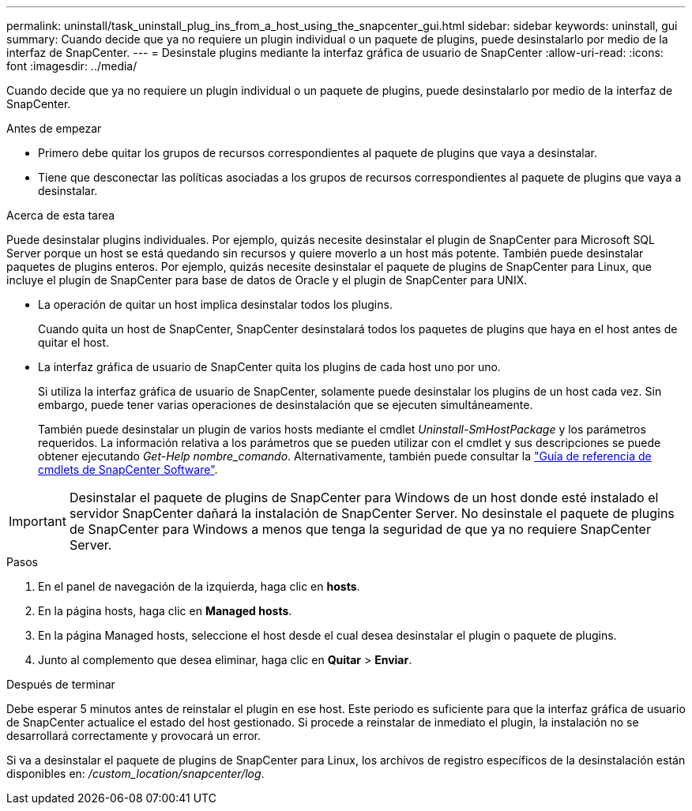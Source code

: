 ---
permalink: uninstall/task_uninstall_plug_ins_from_a_host_using_the_snapcenter_gui.html 
sidebar: sidebar 
keywords: uninstall, gui 
summary: Cuando decide que ya no requiere un plugin individual o un paquete de plugins, puede desinstalarlo por medio de la interfaz de SnapCenter. 
---
= Desinstale plugins mediante la interfaz gráfica de usuario de SnapCenter
:allow-uri-read: 
:icons: font
:imagesdir: ../media/


[role="lead"]
Cuando decide que ya no requiere un plugin individual o un paquete de plugins, puede desinstalarlo por medio de la interfaz de SnapCenter.

.Antes de empezar
* Primero debe quitar los grupos de recursos correspondientes al paquete de plugins que vaya a desinstalar.
* Tiene que desconectar las políticas asociadas a los grupos de recursos correspondientes al paquete de plugins que vaya a desinstalar.


.Acerca de esta tarea
Puede desinstalar plugins individuales. Por ejemplo, quizás necesite desinstalar el plugin de SnapCenter para Microsoft SQL Server porque un host se está quedando sin recursos y quiere moverlo a un host más potente. También puede desinstalar paquetes de plugins enteros. Por ejemplo, quizás necesite desinstalar el paquete de plugins de SnapCenter para Linux, que incluye el plugin de SnapCenter para base de datos de Oracle y el plugin de SnapCenter para UNIX.

* La operación de quitar un host implica desinstalar todos los plugins.
+
Cuando quita un host de SnapCenter, SnapCenter desinstalará todos los paquetes de plugins que haya en el host antes de quitar el host.

* La interfaz gráfica de usuario de SnapCenter quita los plugins de cada host uno por uno.
+
Si utiliza la interfaz gráfica de usuario de SnapCenter, solamente puede desinstalar los plugins de un host cada vez. Sin embargo, puede tener varias operaciones de desinstalación que se ejecuten simultáneamente.

+
También puede desinstalar un plugin de varios hosts mediante el cmdlet _Uninstall-SmHostPackage_ y los parámetros requeridos. La información relativa a los parámetros que se pueden utilizar con el cmdlet y sus descripciones se puede obtener ejecutando _Get-Help nombre_comando_. Alternativamente, también puede consultar la https://library.netapp.com/ecm/ecm_download_file/ECMLP2886895["Guía de referencia de cmdlets de SnapCenter Software"^].




IMPORTANT: Desinstalar el paquete de plugins de SnapCenter para Windows de un host donde esté instalado el servidor SnapCenter dañará la instalación de SnapCenter Server. No desinstale el paquete de plugins de SnapCenter para Windows a menos que tenga la seguridad de que ya no requiere SnapCenter Server.

.Pasos
. En el panel de navegación de la izquierda, haga clic en *hosts*.
. En la página hosts, haga clic en *Managed hosts*.
. En la página Managed hosts, seleccione el host desde el cual desea desinstalar el plugin o paquete de plugins.
. Junto al complemento que desea eliminar, haga clic en *Quitar* > *Enviar*.


.Después de terminar
Debe esperar 5 minutos antes de reinstalar el plugin en ese host. Este periodo es suficiente para que la interfaz gráfica de usuario de SnapCenter actualice el estado del host gestionado. Si procede a reinstalar de inmediato el plugin, la instalación no se desarrollará correctamente y provocará un error.

Si va a desinstalar el paquete de plugins de SnapCenter para Linux, los archivos de registro específicos de la desinstalación están disponibles en: _/custom_location/snapcenter/log_.
